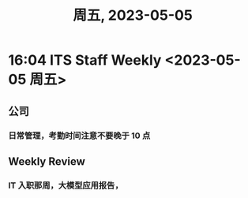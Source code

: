 #+TITLE: 周五, 2023-05-05
* 16:04 ITS Staff Weekly <2023-05-05 周五>
** 公司
*** 日常管理，考勤时间注意不要晚于 10 点
** Weekly Review
*** IT 入职那周，大模型应用报告，
